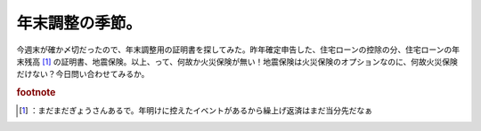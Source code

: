 ﻿年末調整の季節。
################


今週末が確か〆切だったので、年末調整用の証明書を探してみた。昨年確定申告した、住宅ローンの控除の分、住宅ローンの年末残高 [#]_ の証明書、地震保険。以上、って、何故か火災保険が無い！地震保険は火災保険のオプションなのに、何故火災保険だけない？今日問い合わせてみるか。


.. rubric:: footnote

.. [#] ：まだまだぎょうさんあるで。年明けに控えたイベントがあるから繰上げ返済はまだ当分先だなぁ



.. author:: mkouhei
.. categories:: 生活, 仕事, 
.. tags::


